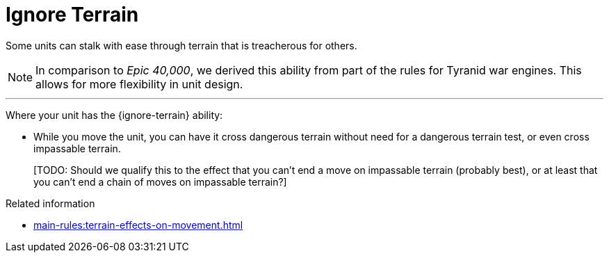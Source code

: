 = Ignore Terrain

Some units can stalk with ease through terrain that is treacherous for others.

[NOTE.e40k]
====
In comparison to _Epic 40,000_, we derived this ability from part of the rules for Tyranid war engines.
This allows for more flexibility in unit design.
====

---

Where your unit has the {ignore-terrain} ability:

* While you move the unit, you can have it cross dangerous terrain without need for a dangerous terrain test, or even cross impassable terrain.
+
{blank}[TODO: Should we qualify this to the effect that you can't end a move on impassable terrain (probably best), or at least that you can't end a chain of moves on impassable terrain?]

.Related information
* xref:main-rules:terrain-effects-on-movement.adoc[]
